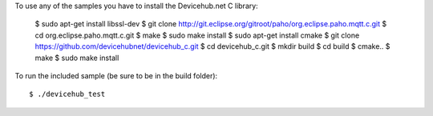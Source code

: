 To use any of the samples you have to install the Devicehub.net C library:


    	$ sudo apt-get install libssl-dev
    	$ git clone http://git.eclipse.org/gitroot/paho/org.eclipse.paho.mqtt.c.git
    	$ cd org.eclipse.paho.mqtt.c.git
    	$ make
    	$ sudo make install
    	$ sudo apt-get install cmake
    	$ git clone https://github.com/devicehubnet/devicehub_c.git
    	$ cd devicehub_c.git
    	$ mkdir build
    	$ cd build
    	$ cmake..
    	$ make
    	$ sudo make install

To run the included sample (be sure to be in the build folder)::

    $ ./devicehub_test
